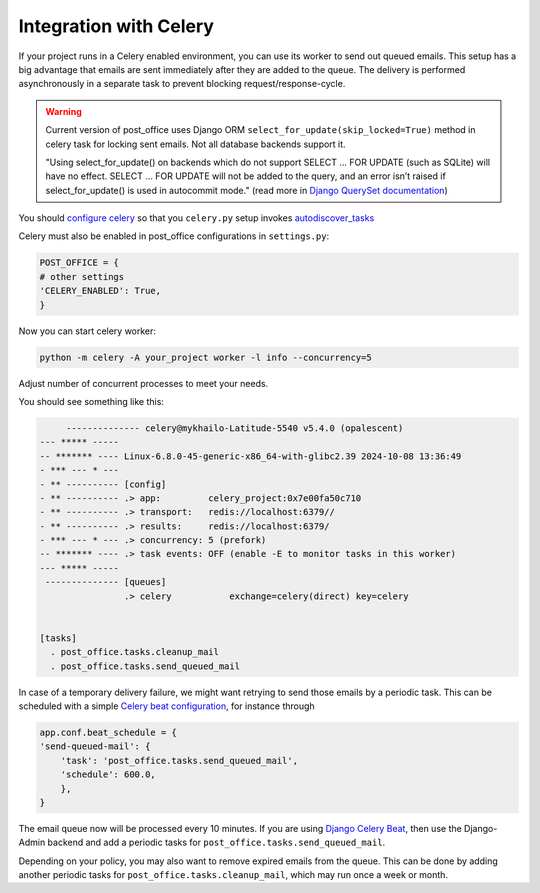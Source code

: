 Integration with Celery
===============================

If your project runs in a Celery enabled environment, you can use its worker to send out queued emails.
This setup has a big advantage that emails are sent immediately after they are added to the queue.
The delivery is performed asynchronously in a separate task to prevent blocking request/response-cycle.

.. warning::
    Current version of post_office uses Django ORM ``select_for_update(skip_locked=True)`` method in celery task
    for locking sent emails. Not all database backends support it.

    "Using select_for_update() on backends which do not support SELECT ... FOR UPDATE (such as SQLite) will have no effect.
    SELECT ... FOR UPDATE will not be added to the query, and an error isn’t raised if select_for_update() is used in autocommit mode."
    (read more in `Django QuerySet documentation <https://docs.djangoproject.com/en/5.1/ref/models/querysets/>`_)

You should `configure celery <https://docs.celeryq.dev/en/latest/userguide/application.html>`_ so that you ``celery.py``
setup invokes `autodiscover_tasks <https://docs.celeryq.dev/en/latest/reference/celery.html#celery.Celery.autodiscover_tasks>`_

Celery must also be enabled in post_office configurations in ``settings.py``:

.. code-block:: python

    POST_OFFICE = {
    # other settings
    'CELERY_ENABLED': True,
    }

Now you can start celery worker:

.. code-block::

    python -m celery -A your_project worker -l info --concurrency=5

Adjust number of concurrent processes to meet your needs.

You should see something like this:

.. code-block::

         -------------- celery@mykhailo-Latitude-5540 v5.4.0 (opalescent)
    --- ***** -----
    -- ******* ---- Linux-6.8.0-45-generic-x86_64-with-glibc2.39 2024-10-08 13:36:49
    - *** --- * ---
    - ** ---------- [config]
    - ** ---------- .> app:         celery_project:0x7e00fa50c710
    - ** ---------- .> transport:   redis://localhost:6379//
    - ** ---------- .> results:     redis://localhost:6379/
    - *** --- * --- .> concurrency: 5 (prefork)
    -- ******* ---- .> task events: OFF (enable -E to monitor tasks in this worker)
    --- ***** -----
     -------------- [queues]
                    .> celery           exchange=celery(direct) key=celery


    [tasks]
      . post_office.tasks.cleanup_mail
      . post_office.tasks.send_queued_mail

In case of a temporary delivery failure, we might want retrying to send those emails by a periodic task.
This can be scheduled with a simple `Celery beat configuration <https://docs.celeryq.dev/en/latest/userguide/periodic-tasks.html#entries>`_,
for instance through

.. code-block:: python

    app.conf.beat_schedule = {
    'send-queued-mail': {
        'task': 'post_office.tasks.send_queued_mail',
        'schedule': 600.0,
        },
    }

The email queue now will be processed every 10 minutes.
If you are using `Django Celery Beat <https://django-celery-beat.readthedocs.io/en/latest/>`_, then use the Django-Admin backend and add a periodic tasks for ``post_office.tasks.send_queued_mail``.

Depending on your policy, you may also want to remove expired emails from the queue.
This can be done by adding another periodic tasks for ``post_office.tasks.cleanup_mail``, which may run once a week or month.
